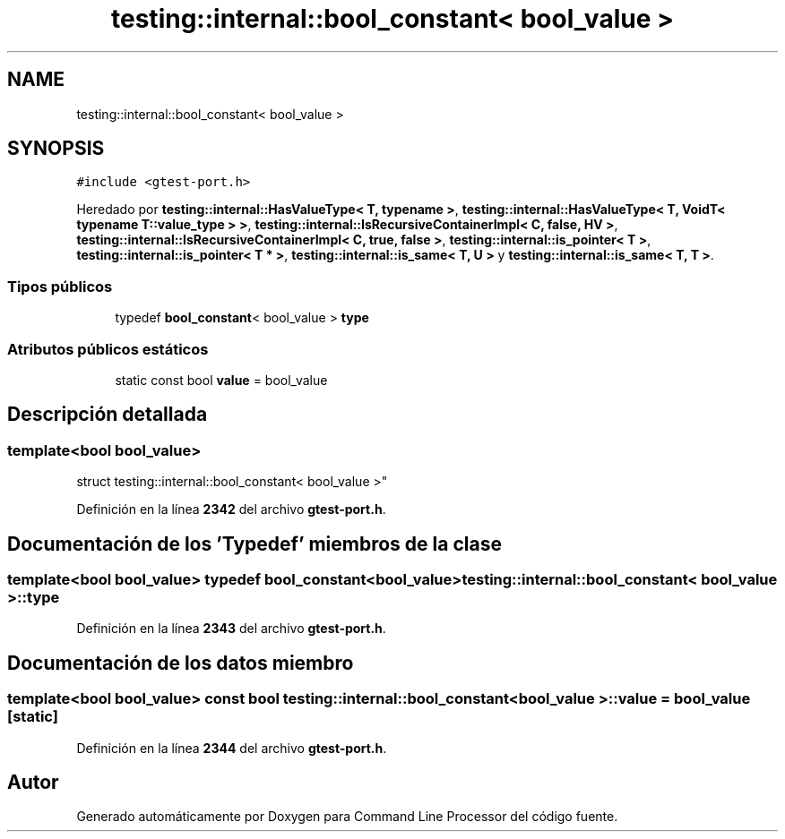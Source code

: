 .TH "testing::internal::bool_constant< bool_value >" 3 "Viernes, 5 de Noviembre de 2021" "Version 0.2.3" "Command Line Processor" \" -*- nroff -*-
.ad l
.nh
.SH NAME
testing::internal::bool_constant< bool_value >
.SH SYNOPSIS
.br
.PP
.PP
\fC#include <gtest\-port\&.h>\fP
.PP
Heredado por \fBtesting::internal::HasValueType< T, typename >\fP, \fBtesting::internal::HasValueType< T, VoidT< typename T::value_type > >\fP, \fBtesting::internal::IsRecursiveContainerImpl< C, false, HV >\fP, \fBtesting::internal::IsRecursiveContainerImpl< C, true, false >\fP, \fBtesting::internal::is_pointer< T >\fP, \fBtesting::internal::is_pointer< T * >\fP, \fBtesting::internal::is_same< T, U >\fP y \fBtesting::internal::is_same< T, T >\fP\&.
.SS "Tipos públicos"

.in +1c
.ti -1c
.RI "typedef \fBbool_constant\fP< bool_value > \fBtype\fP"
.br
.in -1c
.SS "Atributos públicos estáticos"

.in +1c
.ti -1c
.RI "static const bool \fBvalue\fP = bool_value"
.br
.in -1c
.SH "Descripción detallada"
.PP 

.SS "template<bool bool_value>
.br
struct testing::internal::bool_constant< bool_value >"
.PP
Definición en la línea \fB2342\fP del archivo \fBgtest\-port\&.h\fP\&.
.SH "Documentación de los 'Typedef' miembros de la clase"
.PP 
.SS "template<bool bool_value> typedef \fBbool_constant\fP<bool_value> \fBtesting::internal::bool_constant\fP< bool_value >::\fBtype\fP"

.PP
Definición en la línea \fB2343\fP del archivo \fBgtest\-port\&.h\fP\&.
.SH "Documentación de los datos miembro"
.PP 
.SS "template<bool bool_value> const bool \fBtesting::internal::bool_constant\fP< bool_value >::value = bool_value\fC [static]\fP"

.PP
Definición en la línea \fB2344\fP del archivo \fBgtest\-port\&.h\fP\&.

.SH "Autor"
.PP 
Generado automáticamente por Doxygen para Command Line Processor del código fuente\&.
